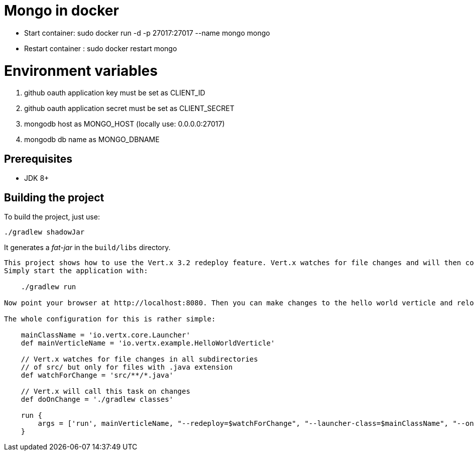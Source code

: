 = Mongo in docker

- Start container: sudo docker run -d -p 27017:27017 --name mongo mongo
- Restart container : sudo docker restart mongo


= Environment variables

1. github oauth application key must be set as CLIENT_ID
2. github oauth application secret must be set as CLIENT_SECRET
3. mongodb host as MONGO_HOST (locally use: 0.0.0.0:27017)
4. mongodb db name as MONGO_DBNAME

== Prerequisites

* JDK 8+

== Building the project

To build the project, just use:

----
./gradlew shadowJar
----

It generates a _fat-jar_ in the `build/libs` directory.

-----------
This project shows how to use the Vert.x 3.2 redeploy feature. Vert.x watches for file changes and will then compile these changes. The hello world verticle will be redeployed automatically.
Simply start the application with:

    ./gradlew run

Now point your browser at http://localhost:8080. Then you can make changes to the hello world verticle and reload the browser.

The whole configuration for this is rather simple:

    mainClassName = 'io.vertx.core.Launcher'
    def mainVerticleName = 'io.vertx.example.HelloWorldVerticle'

    // Vert.x watches for file changes in all subdirectories
    // of src/ but only for files with .java extension
    def watchForChange = 'src/**/*.java'

    // Vert.x will call this task on changes
    def doOnChange = './gradlew classes'

    run {
        args = ['run', mainVerticleName, "--redeploy=$watchForChange", "--launcher-class=$mainClassName", "--on-redeploy=$doOnChange"]
    }

